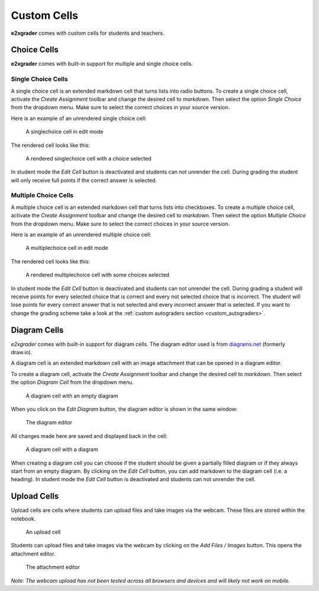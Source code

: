 Custom Cells
============

**e2xgrader** comes with custom cells for students and teachers.

Choice Cells
------------

**e2xgrader** comes with built-in support for multiple and single choice cells.

Single Choice Cells
~~~~~~~~~~~~~~~~~~~

A single choice cell is an extended markdown cell that turns lists into radio buttons. 
To create a single choice cell, activate the `Create Assignment` toolbar and change the desired cell to `markdown`.
Then select the option `Single Choice` from the dropdown menu.
Make sure to select the correct choices in your source version.

Here is an example of an unrendered single choice cell:

.. figure:: img/sc_edit.png
    :alt: A singlechoice cell in edit mode

    A singlechoice cell in edit mode

The rendered cell looks like this:

.. figure:: img/sc_render.png
    :alt: A rendered singlechoice cell

    A rendered singlechoice cell with a choice selected

In student mode the `Edit Cell` button is deactivated and students can not unrender the cell.
During grading the student will only receive full points if the correct answer is selected.

Multiple Choice Cells
~~~~~~~~~~~~~~~~~~~~~

A multiple choice cell is an extended markdown cell that turns lists into checkboxes. 
To create a multiple choice cell, activate the `Create Assignment` toolbar and change the desired cell to `markdown`.
Then select the option `Multiple Choice` from the dropdown menu.
Make sure to select the correct choices in your source version.

Here is an example of an unrendered multiple choice cell:

.. figure:: img/mc_edit.png
    :alt: A multiplechoice cell in edit mode

    A multiplechoice cell in edit mode

The rendered cell looks like this:

.. figure:: img/mc_render.png
    :alt: A rendered multiplechoice cell

    A rendered multiplechoice cell with some choices selected

In student mode the `Edit Cell` button is deactivated and students can not unrender the cell.
During grading a student will receive points for every selected choice that is correct and every not selected choice that is incorrect.
The student will lose points for every correct answer that is not selected and every incorrect answer that is selected.
If you want to change the grading scheme take a look at the :ref:`custom autograders section <custom_autograders>`.


Diagram Cells
-------------

`e2xgrader` comes with built-in support for diagram cells. The diagram editor used is from `diagrams.net`_ (formerly draw.io).

A diagram cell is an extended markdown cell with an image attachment that can be opened in a diagram editor. 

To create a diagram cell, activate the `Create Assignment` toolbar and change the desired cell to `markdown`.
Then select the option `Diagram Cell` from the dropdown menu.


.. figure:: img/diagram_empty.png
    :alt: An empty diagram cell

    A diagram cell with an empty diagram


When you click on the `Edit Diagram` button, the diagram editor is shown in the same window:

.. figure:: img/diagram_editor.png
    :alt: The diagram editor

    The diagram editor

All changes made here are saved and displayed back in the cell:

.. figure:: img/diagram_filled.png
    :alt: An diagram cell with a diagram

    A diagram cell with a diagram

When creating a diagram cell you can choose if the student should be given a partially filled diagram or if they always start from an empty diagram.
By clicking on the `Edit Cell` button, you can add markdown to the diagram cell (i.e. a heading).
In student mode the `Edit Cell` button is deactivated and students can not unrender the cell.

.. _diagrams.net: https://diagrams.net


Upload Cells
------------

Upload cells are cells where students can upload files and take images via the webcam. These files are stored within the notebook.

.. figure:: img/upload_question_rendered.png
    :alt: An upload cell

    An upload cell

Students can upload files and take images via the webcam by clicking on the *Add Files / Images* button.
This opens the attachment editor.

.. figure:: img/attachment_editor.png
    :alt: The attachment editor

    The attachment editor

*Note: The webcam upload has not been tested across all browsers and devices and will likely not work on mobile.*